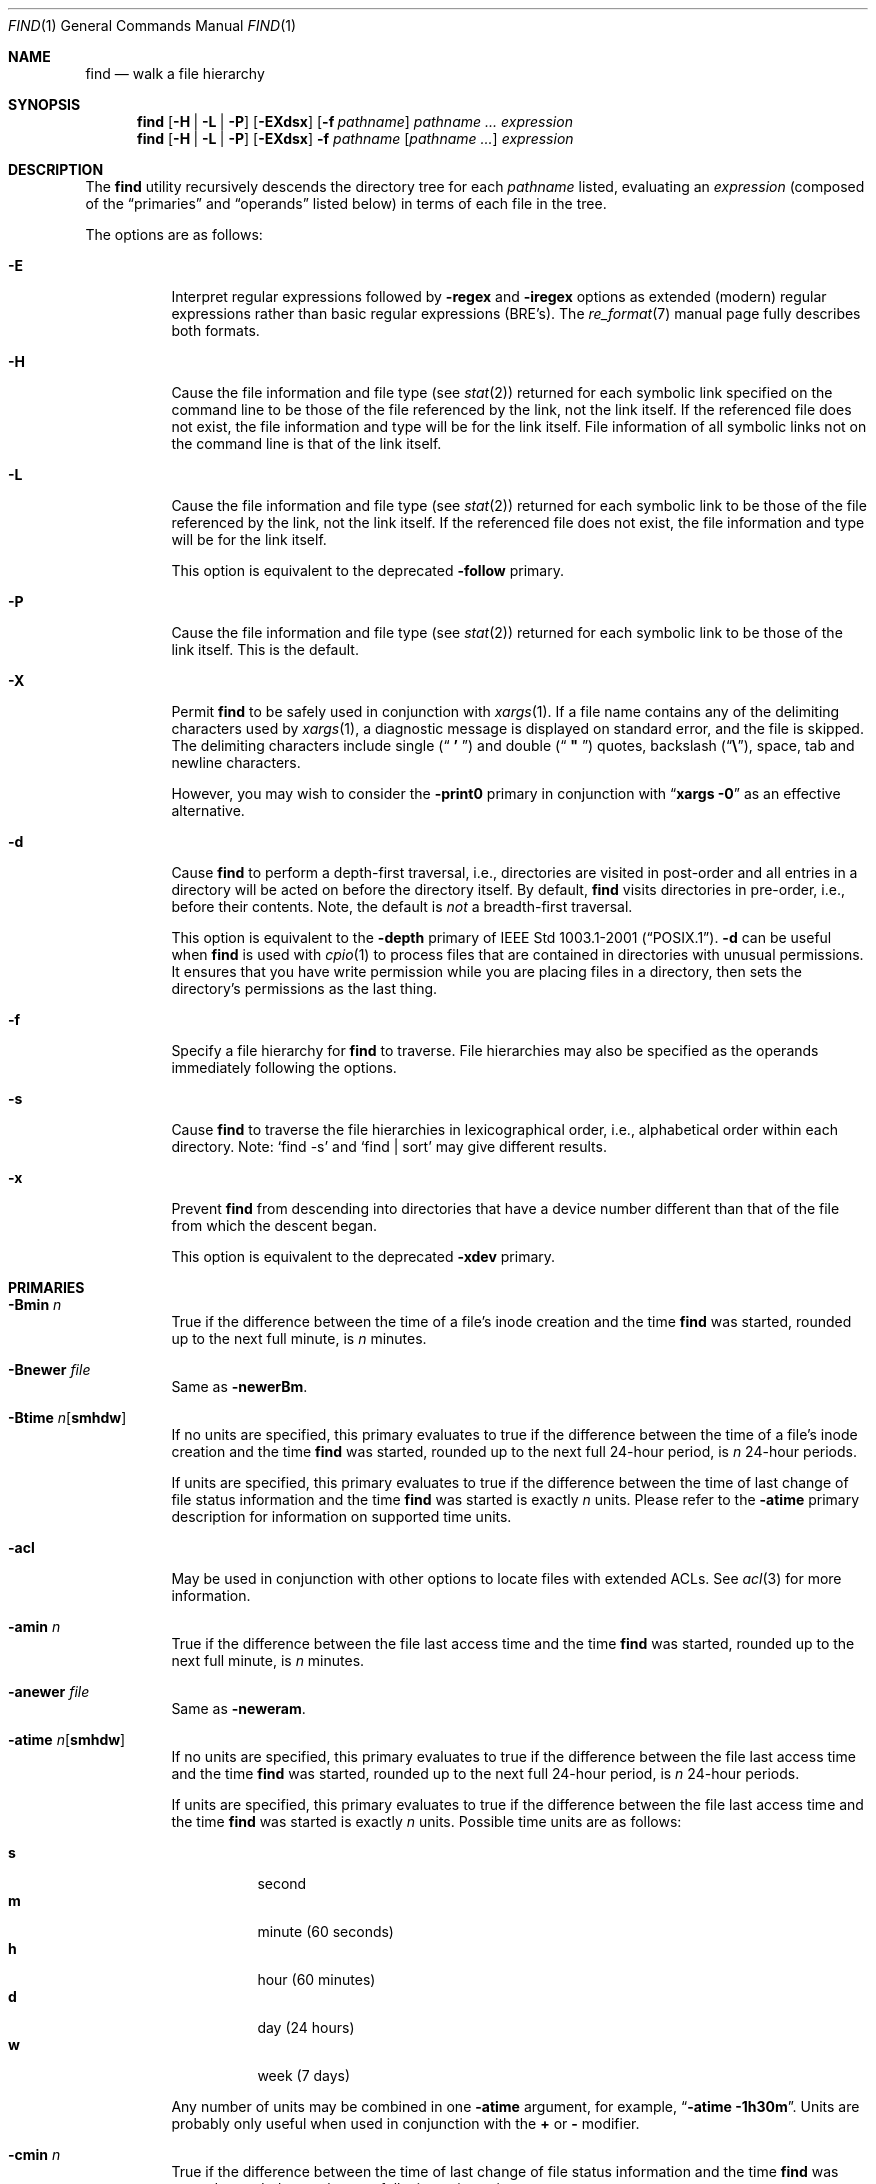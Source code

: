 .\" Copyright (c) 1990, 1993
.\"	The Regents of the University of California.  All rights reserved.
.\"
.\" This code is derived from software contributed to Berkeley by
.\" the Institute of Electrical and Electronics Engineers, Inc.
.\"
.\" Redistribution and use in source and binary forms, with or without
.\" modification, are permitted provided that the following conditions
.\" are met:
.\" 1. Redistributions of source code must retain the above copyright
.\"    notice, this list of conditions and the following disclaimer.
.\" 2. Redistributions in binary form must reproduce the above copyright
.\"    notice, this list of conditions and the following disclaimer in the
.\"    documentation and/or other materials provided with the distribution.
.\" 3. All advertising materials mentioning features or use of this software
.\"    must display the following acknowledgement:
.\"	This product includes software developed by the University of
.\"	California, Berkeley and its contributors.
.\" 4. Neither the name of the University nor the names of its contributors
.\"    may be used to endorse or promote products derived from this software
.\"    without specific prior written permission.
.\"
.\" THIS SOFTWARE IS PROVIDED BY THE REGENTS AND CONTRIBUTORS ``AS IS'' AND
.\" ANY EXPRESS OR IMPLIED WARRANTIES, INCLUDING, BUT NOT LIMITED TO, THE
.\" IMPLIED WARRANTIES OF MERCHANTABILITY AND FITNESS FOR A PARTICULAR PURPOSE
.\" ARE DISCLAIMED.  IN NO EVENT SHALL THE REGENTS OR CONTRIBUTORS BE LIABLE
.\" FOR ANY DIRECT, INDIRECT, INCIDENTAL, SPECIAL, EXEMPLARY, OR CONSEQUENTIAL
.\" DAMAGES (INCLUDING, BUT NOT LIMITED TO, PROCUREMENT OF SUBSTITUTE GOODS
.\" OR SERVICES; LOSS OF USE, DATA, OR PROFITS; OR BUSINESS INTERRUPTION)
.\" HOWEVER CAUSED AND ON ANY THEORY OF LIABILITY, WHETHER IN CONTRACT, STRICT
.\" LIABILITY, OR TORT (INCLUDING NEGLIGENCE OR OTHERWISE) ARISING IN ANY WAY
.\" OUT OF THE USE OF THIS SOFTWARE, EVEN IF ADVISED OF THE POSSIBILITY OF
.\" SUCH DAMAGE.
.\"
.\"	@(#)find.1	8.7 (Berkeley) 5/9/95
.\" $FreeBSD$
.\"
.Dd July 18, 2006
.Dt FIND 1
.Os
.Sh NAME
.Nm find
.Nd walk a file hierarchy
.Sh SYNOPSIS
.Nm
.Op Fl H | Fl L | Fl P
.Op Fl EXdsx
.Op Fl f Ar pathname
.Ar pathname ...
.Ar expression
.Nm
.Op Fl H | Fl L | Fl P
.Op Fl EXdsx
.Fl f Ar pathname
.Op Ar pathname ...
.Ar expression
.Sh DESCRIPTION
The
.Nm
utility recursively descends the directory tree for each
.Ar pathname
listed, evaluating an
.Ar expression
(composed of the
.Dq primaries
and
.Dq operands
listed below) in terms
of each file in the tree.
.Pp
The options are as follows:
.Bl -tag -width indent
.It Fl E
Interpret regular expressions followed by
.Ic -regex
and
.Ic -iregex
options as extended (modern) regular expressions rather than basic
regular expressions (BRE's).
The
.Xr re_format 7
manual page fully describes both formats.
.It Fl H
Cause the file information and file type (see
.Xr stat 2 )
returned for each symbolic link specified on the command line to be
those of the file referenced by the link, not the link itself.
If the referenced file does not exist, the file information and type will
be for the link itself.
File information of all symbolic links not on
the command line is that of the link itself.
.It Fl L
Cause the file information and file type (see
.Xr stat 2 )
returned for each symbolic link to be those of the file referenced by the
link, not the link itself.
If the referenced file does not exist, the file information and type will
be for the link itself.
.Pp
This option is equivalent to the deprecated
.Ic -follow
primary.
.It Fl P
Cause the file information and file type (see
.Xr stat 2 )
returned for each symbolic link to be those of the link itself.
This is the default.
.It Fl X
Permit
.Nm
to be safely used in conjunction with
.Xr xargs 1 .
If a file name contains any of the delimiting characters used by
.Xr xargs 1 ,
a diagnostic message is displayed on standard error, and the file
is skipped.
The delimiting characters include single
.Pq Dq Li " ' "
and double
.Pq Dq Li " \*q "
quotes, backslash
.Pq Dq Li \e ,
space, tab and newline characters.
.Pp
However, you may wish to consider the
.Fl print0
primary in conjunction with
.Dq Nm xargs Fl 0
as an effective alternative.
.It Fl d
Cause
.Nm
to perform a depth-first traversal, i.e., directories
are visited in post-order and all entries in a directory will be acted
on before the directory itself.
By default,
.Nm
visits directories in pre-order, i.e., before their contents.
Note, the default is
.Em not
a breadth-first traversal.
.Pp
This option is equivalent to the
.Ic -depth
primary of
.St -p1003.1-2001 .
.Fl d
can be useful when
.Nm
is used with
.Xr cpio 1
to process files that are contained in directories with unusual permissions.
It ensures that you have write permission while you are placing files in a
directory, then sets the directory's permissions as the last thing.
.It Fl f
Specify a file hierarchy for
.Nm
to traverse.
File hierarchies may also be specified as the operands immediately
following the options.
.It Fl s
Cause
.Nm
to traverse the file hierarchies in lexicographical order,
i.e., alphabetical order within each directory.
Note:
.Ql find -s
and
.Ql "find | sort"
may give different results.
.It Fl x
Prevent
.Nm
from descending into directories that have a device number different
than that of the file from which the descent began.
.Pp
This option is equivalent to the deprecated
.Ic -xdev
primary.
.El
.Sh PRIMARIES
.Bl -tag -width indent
.It Ic -Bmin Ar n
True if the difference between the time of a file's inode creation
and the time
.Nm
was started, rounded up to the next full minute, is
.Ar n
minutes.
.It Ic -Bnewer Ar file
Same as
.Ic -newerBm .
.It Ic -Btime Ar n Ns Op Cm smhdw
If no units are specified, this primary evaluates to
true if the difference between the time of a file's inode creation
and the time
.Nm
was started, rounded up to the next full 24-hour period, is
.Ar n
24-hour periods.
.Pp
If units are specified, this primary evaluates to
true if the difference between the time of last change of file status
information and the time
.Nm
was started is exactly
.Ar n
units.
Please refer to the
.Ic -atime
primary description for information on supported time units.
.It Ic -acl
May be used in conjunction with other options to locate
files with extended ACLs.
See
.Xr acl 3
for more information.
.It Ic -amin Ar n
True if the difference between the file last access time and the time
.Nm
was started, rounded up to the next full minute, is
.Ar n
minutes.
.It Ic -anewer Ar file
Same as
.Ic -neweram .
.It Ic -atime Ar n Ns Op Cm smhdw
If no units are specified, this primary evaluates to
true if the difference between the file last access time and the time
.Nm
was started, rounded up to the next full 24-hour period, is
.Ar n
24-hour periods.
.Pp
If units are specified, this primary evaluates to
true if the difference between the file last access time and the time
.Nm
was started is exactly
.Ar n
units.
Possible time units are as follows:
.Pp
.Bl -tag -width indent -compact
.It Cm s
second
.It Cm m
minute (60 seconds)
.It Cm h
hour (60 minutes)
.It Cm d
day (24 hours)
.It Cm w
week (7 days)
.El
.Pp
Any number of units may be combined in one
.Ic -atime
argument, for example,
.Dq Li "-atime -1h30m" .
Units are probably only useful when used in conjunction with the
.Cm +
or
.Cm -
modifier.
.It Ic -cmin Ar n
True if the difference between the time of last change of file status
information and the time
.Nm
was started, rounded up to the next full minute, is
.Ar n
minutes.
.It Ic -cnewer Ar file
Same as
.Ic -newercm .
.It Ic -ctime Ar n Ns Op Cm smhdw
If no units are specified, this primary evaluates to
true if the difference between the time of last change of file status
information and the time
.Nm
was started, rounded up to the next full 24-hour period, is
.Ar n
24-hour periods.
.Pp
If units are specified, this primary evaluates to
true if the difference between the time of last change of file status
information and the time
.Nm
was started is exactly
.Ar n
units.
Please refer to the
.Ic -atime
primary description for information on supported time units.
.It Ic -delete
Delete found files and/or directories.
Always returns true.
This executes
from the current working directory as
.Nm
recurses down the tree.
It will not attempt to delete a filename with a
.Dq Pa /
character in its pathname relative to
.Dq Pa \&.
for security reasons.
Depth-first traversal processing is implied by this option.
.It Ic -depth
Always true;
same as the
.Fl d
option.
.It Ic -depth Ar n
True if the depth of the file relative to the starting point of the traversal
is
.Ar n .
.It Ic -empty
True if the current file or directory is empty.
.It Ic -exec Ar utility Oo Ar argument ... Oc Li \&;
True if the program named
.Ar utility
returns a zero value as its exit status.
Optional
.Ar arguments
may be passed to the utility.
The expression must be terminated by a semicolon
.Pq Dq Li \&; .
If you invoke
.Nm
from a shell you may need to quote the semicolon if the shell would
otherwise treat it as a control operator.
If the string
.Dq Li {}
appears anywhere in the utility name or the
arguments it is replaced by the pathname of the current file.
.Ar Utility
will be executed from the directory from which
.Nm
was executed.
.Ar Utility
and
.Ar arguments
are not subject to the further expansion of shell patterns
and constructs.
.It Ic -exec Ar utility Oo Ar argument ... Oc Li {} +
Same as
.Ic -exec ,
except that
.Dq Li {}
is replaced with as many pathnames as possible for each invocation of
.Ar utility .
This behaviour is similar to that of
.Xr xargs 1 .
.It Ic -execdir Ar utility Oo Ar argument ... Oc Li \&;
The
.Ic -execdir
primary is identical to the
.Ic -exec
primary with the exception that
.Ar utility
will be executed from the directory that holds
the current file.
The filename substituted for
the string
.Dq Li {}
is not qualified.
.It Ic -flags Oo Cm - Ns | Ns Cm + Oc Ns Ar flags , Ns Ar notflags
The flags are specified using symbolic names (see
.Xr chflags 1 ) .
Those with the
.Qq Li no
prefix (except
.Qq Li nodump )
are said to be
.Ar notflags .
Flags in
.Ar flags
are checked to be set, and flags in
.Ar notflags
are checked to be not set.
Note that this is different from
.Ic -perm ,
which only allows the user to specify mode bits that are set.
.Pp
If flags are preceded by a dash
.Pq Dq Li - ,
this primary evaluates to true
if at least all of the bits in
.Ar flags
and none of the bits in
.Ar notflags
are set in the file's flags bits.
If flags are preceded by a plus
.Pq Dq Li + ,
this primary evaluates to true
if any of the bits in
.Ar flags
is set in the file's flags bits,
or any of the bits in
.Ar notflags
is not set in the file's flags bits.
Otherwise,
this primary evaluates to true
if the bits in
.Ar flags
exactly match the file's flags bits,
and none of the
.Ar flags
bits match those of
.Ar notflags .
.It Ic -fstype Ar type
True if the file is contained in a file system of type
.Ar type .
The
.Xr sysctl 8
command can be used to find out the types of file systems
that are available on the system:
.Pp
.Dl "sysctl vfs"
.Pp
In addition, there are two pseudo-types,
.Dq Li local
and
.Dq Li rdonly .
The former matches any file system physically mounted on the system where
the
.Nm
is being executed and the latter matches any file system which is
mounted read-only.
.It Ic -group Ar gname
True if the file belongs to the group
.Ar gname .
If
.Ar gname
is numeric and there is no such group name, then
.Ar gname
is treated as a group ID.
.It Ic -iname Ar pattern
Like
.Ic -name ,
but the match is case insensitive.
.It Ic -inum Ar n
True if the file has inode number
.Ar n .
.It Ic -ipath Ar pattern
Like
.Ic -path ,
but the match is case insensitive.
.It Ic -iregex Ar pattern
Like
.Ic -regex ,
but the match is case insensitive.
.It Ic -links Ar n
True if the file has
.Ar n
links.
.It Ic -ls
This primary always evaluates to true.
The following information for the current file is written to standard output:
its inode number, size in 512-byte blocks, file permissions, number of hard
links, owner, group, size in bytes, last modification time, and pathname.
If the file is a block or character special file, the major and minor numbers
will be displayed instead of the size in bytes.
If the file is a symbolic link, the pathname of the linked-to file will be
displayed preceded by
.Dq Li -> .
The format is identical to that produced by
.Bk -words
.Nm ls Fl dgils .
.Ek
.It Ic -maxdepth Ar n
Always true; descend at most
.Ar n
directory levels below the command line arguments.
If any
.Ic -maxdepth
primary is specified, it applies to the entire expression even if it would
not normally be evaluated.
.Ic -maxdepth Li 0
limits the whole search to the command line arguments.
.It Ic -mindepth Ar n
Always true; do not apply any tests or actions at levels less than
.Ar n .
If any
.Ic -mindepth
primary is specified, it applies to the entire expression even if it would
not normally be evaluated.
.Ic -mindepth Li 1
processes all but the command line arguments.
.It Ic -mmin Ar n
True if the difference between the file last modification time and the time
.Nm
was started, rounded up to the next full minute, is
.Ar n
minutes.
.It Ic -mnewer Ar file
Same as
.Ic -newer .
.It Ic -mtime Ar n Ns Op Cm smhdw
If no units are specified, this primary evaluates to
true if the difference between the file last modification time and the time
.Nm
was started, rounded up to the next full 24-hour period, is
.Ar n
24-hour periods.
.Pp
If units are specified, this primary evaluates to
true if the difference between the file last modification time and the time
.Nm
was started is exactly
.Ar n
units.
Please refer to the
.Ic -atime
primary description for information on supported time units.
.It Ic -name Ar pattern
True if the last component of the pathname being examined matches
.Ar pattern .
Special shell pattern matching characters
.Dq ( Li \&[ ,
.Dq Li \&] ,
.Dq Li * ,
and
.Dq Li \&? )
may be used as part of
.Ar pattern .
These characters may be matched explicitly by escaping them with a
backslash
.Pq Dq Li \e .
.It Ic -newer Ar file
True if the current file has a more recent last modification time than
.Ar file .
.It Ic -newer Ns Ar X Ns Ar Y Ar file
True if the current file has a more recent last access time
.Ar ( X Ns = Ns Cm a ) ,
inode creation time
.Ar ( X Ns = Ns Cm B ) ,
change time
.Ar ( X Ns = Ns Cm c ) ,
or modification time
.Ar ( X Ns = Ns Cm m )
than the last access time
.Ar ( Y Ns = Ns Cm a ) ,
inode creation time
.Ar ( Y Ns = Ns Cm B ) ,
change time
.Ar ( Y Ns = Ns Cm c ) ,
or modification time
.Ar ( Y Ns = Ns Cm m )
of
.Ar file .
In addition, if
.Ar Y Ns = Ns Cm t ,
then
.Ar file
is instead interpreted as a direct date specification of the form
understood by
.Xr cvs 1 .
Note that
.Ic -newermm
is equivalent to
.Ic -newer .
.It Ic -nogroup
True if the file belongs to an unknown group.
.It Ic -nouser
True if the file belongs to an unknown user.
.It Ic -ok Ar utility Oo Ar argument ... Oc Li \&;
The
.Ic -ok
primary is identical to the
.Ic -exec
primary with the exception that
.Nm
requests user affirmation for the execution of the
.Ar utility
by printing
a message to the terminal and reading a response.
If the response is not affirmative
.Ql ( y
in the
.Dq Li POSIX
locale),
the command is not executed and the
value of the
.Ic -ok
expression is false.
.It Ic -okdir Ar utility Oo Ar argument ... Oc Li \&;
The
.Ic -okdir
primary is identical to the
.Ic -execdir
primary with the same exception as described for the
.Ic -ok
primary.
.It Ic -path Ar pattern
True if the pathname being examined matches
.Ar pattern .
Special shell pattern matching characters
.Dq ( Li \&[ ,
.Dq Li \&] ,
.Dq Li * ,
and
.Dq Li \&? )
may be used as part of
.Ar pattern .
These characters may be matched explicitly by escaping them with a
backslash
.Pq Dq Li \e .
Slashes
.Pq Dq Li /
are treated as normal characters and do not have to be
matched explicitly.
.It Ic -perm Oo Cm - Ns | Ns Cm + Oc Ns Ar mode
The
.Ar mode
may be either symbolic (see
.Xr chmod 1 )
or an octal number.
If the
.Ar mode
is symbolic, a starting value of zero is assumed and the
.Ar mode
sets or clears permissions without regard to the process' file mode
creation mask.
If the
.Ar mode
is octal, only bits 07777
.Pq Dv S_ISUID | S_ISGID | S_ISTXT | S_IRWXU | S_IRWXG | S_IRWXO
of the file's mode bits participate
in the comparison.
If the
.Ar mode
is preceded by a dash
.Pq Dq Li - ,
this primary evaluates to true
if at least all of the bits in the
.Ar mode
are set in the file's mode bits.
If the
.Ar mode
is preceded by a plus
.Pq Dq Li + ,
this primary evaluates to true
if any of the bits in the
.Ar mode
are set in the file's mode bits.
Otherwise, this primary evaluates to true if
the bits in the
.Ar mode
exactly match the file's mode bits.
Note, the first character of a symbolic mode may not be a dash
.Pq Dq Li - .
.It Ic -print
This primary always evaluates to true.
It prints the pathname of the current file to standard output.
If none of
.Ic -exec , -ls , -print0 ,
or
.Ic -ok
is specified, the given expression shall be effectively replaced by
.Cm \&( Ar "given expression" Cm \&) Ic -print .
.It Ic -print0
This primary always evaluates to true.
It prints the pathname of the current file to standard output, followed by an
.Tn ASCII
.Dv NUL
character (character code 0).
.It Ic -prune
This primary always evaluates to true.
It causes
.Nm
to not descend into the current file.
Note, the
.Ic -prune
primary has no effect if the
.Fl d
option was specified.
.It Ic -regex Ar pattern
True if the whole path of the file matches
.Ar pattern
using regular expression.
To match a file named
.Dq Pa ./foo/xyzzy ,
you can use the regular expression
.Dq Li ".*/[xyz]*"
or
.Dq Li ".*/foo/.*" ,
but not
.Dq Li xyzzy
or
.Dq Li /foo/ .
.It Ic -size Ar n Ns Op Cm ckMGTP
True if the file's size, rounded up, in 512-byte blocks is
.Ar n .
If
.Ar n
is followed by a
.Cm c ,
then the primary is true if the
file's size is
.Ar n
bytes (characters).
Similarly if
.Ar n
is followed by a scale indicator then the file's size is compared to
.Ar n
scaled as:
.Pp
.Bl -tag -width indent -compact
.It Cm k
kilobytes (1024 bytes)
.It Cm M
megabytes (1024 kilobytes)
.It Cm G
gigabytes (1024 megabytes)
.It Cm T
terabytes (1024 gigabytes)
.It Cm P
petabytes (1024 terabytes)
.El
.Pp
.It Ic -type Ar t
True if the file is of the specified type.
Possible file types are as follows:
.Pp
.Bl -tag -width indent -compact
.It Cm b
block special
.It Cm c
character special
.It Cm d
directory
.It Cm f
regular file
.It Cm l
symbolic link
.It Cm p
FIFO
.It Cm s
socket
.El
.It Ic -user Ar uname
True if the file belongs to the user
.Ar uname .
If
.Ar uname
is numeric and there is no such user name, then
.Ar uname
is treated as a user ID.
.El
.Pp
All primaries which take a numeric argument allow the number to be
preceded by a plus sign
.Pq Dq Li +
or a minus sign
.Pq Dq Li - .
A preceding plus sign means
.Dq more than n ,
a preceding minus sign means
.Dq less than n
and neither means
.Dq exactly n .
.Sh OPERATORS
The primaries may be combined using the following operators.
The operators are listed in order of decreasing precedence.
.Pp
.Bl -tag -width "( expression )" -compact
.It Cm \&( Ar expression Cm \&)
This evaluates to true if the parenthesized expression evaluates to
true.
.Pp
.It Cm \&! Ar expression
.It Cm -false Ar expression
.It Cm -not Ar expression
This is the unary
.Tn NOT
operator.
It evaluates to true if the expression is false.
.Pp
.It Ar expression Cm -and Ar expression
.It Ar expression expression
The
.Cm -and
operator is the logical
.Tn AND
operator.
As it is implied by the juxtaposition of two expressions it does not
have to be specified.
The expression evaluates to true if both expressions are true.
The second expression is not evaluated if the first expression is false.
.Pp
.It Ar expression Cm -or Ar expression
The
.Cm -or
operator is the logical
.Tn OR
operator.
The expression evaluates to true if either the first or the second expression
is true.
The second expression is not evaluated if the first expression is true.
.El
.Pp
All operands and primaries must be separate arguments to
.Nm .
Primaries which themselves take arguments expect each argument
to be a separate argument to
.Nm .
.Sh ENVIRONMENT
The
.Ev LANG , LC_ALL , LC_COLLATE , LC_CTYPE , LC_MESSAGES
and
.Ev LC_TIME
environment variables affect the execution of the
.Nm
utility as described in
.Xr environ 7 .
.Sh EXAMPLES
The following examples are shown as given to the shell:
.Bl -tag -width indent
.It Li "find / \e! -name \*q*.c\*q -print"
Print out a list of all the files whose names do not end in
.Pa .c .
.It Li "find / -newer ttt -user wnj -print"
Print out a list of all the files owned by user
.Dq wnj
that are newer
than the file
.Pa ttt .
.It Li "find / \e! \e( -newer ttt -user wnj \e) -print"
Print out a list of all the files which are not both newer than
.Pa ttt
and owned by
.Dq wnj .
.It Li "find / \e( -newer ttt -or -user wnj \e) -print"
Print out a list of all the files that are either owned by
.Dq wnj
or that are newer than
.Pa ttt .
.It Li "find / -newerct '1 minute ago' -print"
Print out a list of all the files whose inode change time is more
recent than the current time minus one minute.
.It Li "find / -type f -exec echo {} \e;"
Use the
.Xr echo 1
command to print out a list of all the files.
.It Li "find -L /usr/ports/packages -type l -delete"
Delete all broken symbolic links in
.Pa /usr/ports/packages .
.It Li "find /usr/src -name CVS -prune -o -depth +6 -print"
Find files and directories that are at least seven levels deep
in the working directory
.Pa /usr/src .
.It Li "find /usr/src -name CVS -prune -o -mindepth 7 -print"
Is not equivalent to the previous example, since
.Ic -prune
is not evaluated below level seven.
.El
.Sh COMPATIBILITY
The
.Ic -follow
primary is deprecated; the
.Fl L
option should be used instead.
See the
.Sx STANDARDS
section below for details.
.Sh SEE ALSO
.Xr chflags 1 ,
.Xr chmod 1 ,
.Xr cvs 1 ,
.Xr locate 1 ,
.Xr whereis 1 ,
.Xr which 1 ,
.Xr xargs 1 ,
.Xr stat 2 ,
.Xr acl 3 ,
.Xr fts 3 ,
.Xr getgrent 3 ,
.Xr getpwent 3 ,
.Xr strmode 3 ,
.Xr re_format 7 ,
.Xr symlink 7
.Sh STANDARDS
The
.Nm
utility syntax is a superset of the syntax specified by the
.St -p1003.1-2001
standard.
.Pp
All the single character options except
.Ic -H
and
.Ic -L
as well as the
.Ic -iname , -inum , -iregex , -print0 , -delete , -ls , -regex ,
and all of the
.Ic -B
birthtime related primaries are extensions to
.St -p1003.1-2001 .
.Pp
Historically, the
.Fl d , L
and
.Fl x
options were implemented using the primaries
.Ic -depth , -follow ,
and
.Ic -xdev .
These primaries always evaluated to true.
As they were really global variables that took effect before the traversal
began, some legal expressions could have unexpected results.
An example is the expression
.Ic -print Cm -o Ic -depth .
As
.Ic -print
always evaluates to true, the standard order of evaluation
implies that
.Ic -depth
would never be evaluated.
This is not the case.
.Pp
The operator
.Cm -or
was implemented as
.Cm -o ,
and the operator
.Cm -and
was implemented as
.Cm -a .
.Pp
Historic implementations of the
.Ic -exec
and
.Ic -ok
primaries did not replace the string
.Dq Li {}
in the utility name or the
utility arguments if it had preceding or following non-whitespace characters.
This version replaces it no matter where in the utility name or arguments
it appears.
.Pp
The
.Fl E
option was inspired by the equivalent
.Xr grep 1
and
.Xr sed 1
options.
.Sh HISTORY
A
.Nm
command appeared in
.At v1 .
.Sh BUGS
The special characters used by
.Nm
are also special characters to many shell programs.
In particular, the characters
.Dq Li * ,
.Dq Li \&[ ,
.Dq Li \&] ,
.Dq Li \&? ,
.Dq Li \&( ,
.Dq Li \&) ,
.Dq Li \&! ,
.Dq Li \e
and
.Dq Li \&;
may have to be escaped from the shell.
.Pp
As there is no delimiter separating options and file names or file
names and the
.Ar expression ,
it is difficult to specify files named
.Pa -xdev
or
.Pa \&! .
These problems are handled by the
.Fl f
option and the
.Xr getopt 3
.Dq Fl Fl
construct.
.Pp
The
.Ic -delete
primary does not interact well with other options that cause the file system
tree traversal options to be changed.
.Pp
The
.Ic -mindepth
and
.Ic -maxdepth
primaries are actually global options (as documented above).
They should
probably be replaced by options which look like options.
